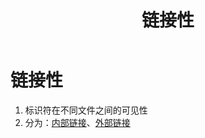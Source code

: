 :PROPERTIES:
:ID:       c3e47726-c072-4c68-9905-1fc6e2c1e016
:END:
#+title: 链接性
#+filetags: cpp

* 链接性
1. 标识符在不同文件之间的可见性
2. 分为：[[id:a1a9b3a8-35a3-4d81-9df5-bb6ac3216515][内部链接]]、[[id:f6bf51b1-6034-48c5-9fea-81e561eef430][外部链接]]
